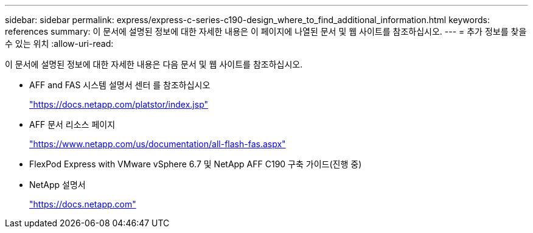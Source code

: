---
sidebar: sidebar 
permalink: express/express-c-series-c190-design_where_to_find_additional_information.html 
keywords: references 
summary: 이 문서에 설명된 정보에 대한 자세한 내용은 이 페이지에 나열된 문서 및 웹 사이트를 참조하십시오. 
---
= 추가 정보를 찾을 수 있는 위치
:allow-uri-read: 


이 문서에 설명된 정보에 대한 자세한 내용은 다음 문서 및 웹 사이트를 참조하십시오.

* AFF and FAS 시스템 설명서 센터 를 참조하십시오
+
https://docs.netapp.com/platstor/index.jsp["https://docs.netapp.com/platstor/index.jsp"^]

* AFF 문서 리소스 페이지
+
https://www.netapp.com/us/documentation/all-flash-fas.aspx["https://www.netapp.com/us/documentation/all-flash-fas.aspx"^]

* FlexPod Express with VMware vSphere 6.7 및 NetApp AFF C190 구축 가이드(진행 중)
* NetApp 설명서
+
https://docs.netapp.com["https://docs.netapp.com"^]


